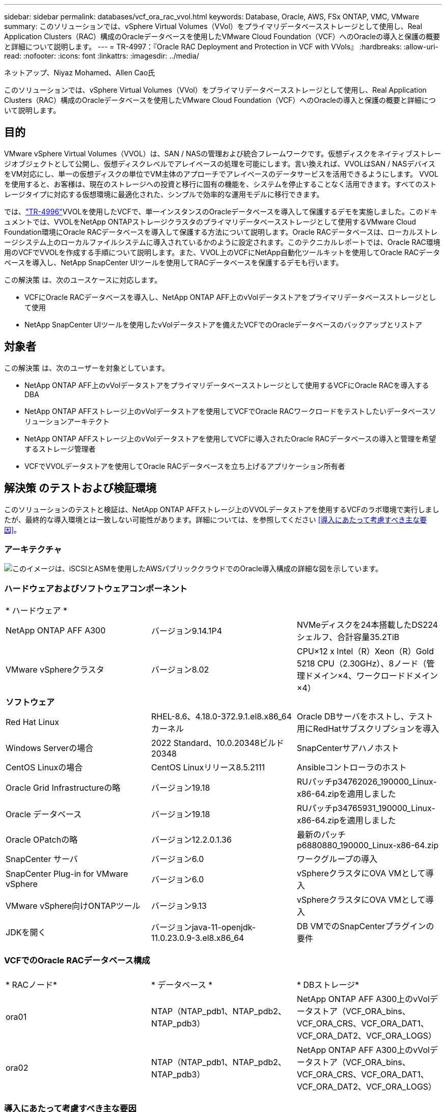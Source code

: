 ---
sidebar: sidebar 
permalink: databases/vcf_ora_rac_vvol.html 
keywords: Database, Oracle, AWS, FSx ONTAP, VMC, VMware 
summary: このソリューションでは、vSphere Virtual Volumes（VVol）をプライマリデータベースストレージとして使用し、Real Application Clusters（RAC）構成のOracleデータベースを使用したVMware Cloud Foundation（VCF）へのOracleの導入と保護の概要と詳細について説明します。 
---
= TR-4997：『Oracle RAC Deployment and Protection in VCF with VVols』
:hardbreaks:
:allow-uri-read: 
:nofooter: 
:icons: font
:linkattrs: 
:imagesdir: ../media/


ネットアップ、Niyaz Mohamed、Allen Cao氏

[role="lead"]
このソリューションでは、vSphere Virtual Volumes（VVol）をプライマリデータベースストレージとして使用し、Real Application Clusters（RAC）構成のOracleデータベースを使用したVMware Cloud Foundation（VCF）へのOracleの導入と保護の概要と詳細について説明します。



== 目的

VMware vSphere Virtual Volumes（VVOL）は、SAN / NASの管理および統合フレームワークです。仮想ディスクをネイティブストレージオブジェクトとして公開し、仮想ディスクレベルでアレイベースの処理を可能にします。言い換えれば、VVOLはSAN / NASデバイスをVM対応にし、単一の仮想ディスクの単位でVM主体のアプローチでアレイベースのデータサービスを活用できるようにします。 VVOLを使用すると、お客様は、現在のストレージへの投資と移行に固有の機能を、システムを停止することなく活用できます。すべてのストレージタイプに対応する仮想環境に最適化された、シンプルで効率的な運用モデルに移行できます。

では、link:https://docs.netapp.com/us-en/netapp-solutions/databases/vcf_ora_si_vvol.html["TR-4996"^]VVOLを使用したVCFで、単一インスタンスのOracleデータベースを導入して保護するデモを実施しました。このドキュメントでは、VVOLをNetApp ONTAPストレージクラスタのプライマリデータベースストレージとして使用するVMware Cloud Foundation環境にOracle RACデータベースを導入して保護する方法について説明します。Oracle RACデータベースは、ローカルストレージシステム上のローカルファイルシステムに導入されているかのように設定されます。このテクニカルレポートでは、Oracle RAC環境用のVCFでVVOLを作成する手順について説明します。また、VVOL上のVCFにNetApp自動化ツールキットを使用してOracle RACデータベースを導入し、NetApp SnapCenter UIツールを使用してRACデータベースを保護するデモも行います。

この解決策 は、次のユースケースに対応します。

* VCFにOracle RACデータベースを導入し、NetApp ONTAP AFF上のvVolデータストアをプライマリデータベースストレージとして使用
* NetApp SnapCenter UIツールを使用したvVolデータストアを備えたVCFでのOracleデータベースのバックアップとリストア




== 対象者

この解決策 は、次のユーザーを対象としています。

* NetApp ONTAP AFF上のvVolデータストアをプライマリデータベースストレージとして使用するVCFにOracle RACを導入するDBA
* NetApp ONTAP AFFストレージ上のvVolデータストアを使用してVCFでOracle RACワークロードをテストしたいデータベースソリューションアーキテクト
* NetApp ONTAP AFFストレージ上のvVolデータストアを使用してVCFに導入されたOracle RACデータベースの導入と管理を希望するストレージ管理者
* VCFでVVOLデータストアを使用してOracle RACデータベースを立ち上げるアプリケーション所有者




== 解決策 のテストおよび検証環境

このソリューションのテストと検証は、NetApp ONTAP AFFストレージ上のVVOLデータストアを使用するVCFのラボ環境で実行しましたが、最終的な導入環境とは一致しない可能性があります。詳細については、を参照してください <<導入にあたって考慮すべき主な要因>>。



=== アーキテクチャ

image:vcf_orarac_vvol_architecture.png["このイメージは、iSCSIとASMを使用したAWSパブリッククラウドでのOracle導入構成の詳細な図を示しています。"]



=== ハードウェアおよびソフトウェアコンポーネント

[cols="33%, 33%, 33%"]
|===


3+| * ハードウェア * 


| NetApp ONTAP AFF A300 | バージョン9.14.1P4 | NVMeディスクを24本搭載したDS224シェルフ、合計容量35.2TiB 


| VMware vSphereクラスタ | バージョン8.02 | CPU×12 x Intel（R）Xeon（R）Gold 5218 CPU（2.30GHz）、8ノード（管理ドメイン×4、ワークロードドメイン×4） 


3+| *ソフトウェア* 


| Red Hat Linux | RHEL-8.6、4.18.0-372.9.1.el8.x86_64カーネル | Oracle DBサーバをホストし、テスト用にRedHatサブスクリプションを導入 


| Windows Serverの場合 | 2022 Standard、10.0.20348ビルド20348 | SnapCenterサアハノホスト 


| CentOS Linuxの場合 | CentOS Linuxリリース8.5.2111 | Ansibleコントローラのホスト 


| Oracle Grid Infrastructureの略 | バージョン19.18 | RUパッチp34762026_190000_Linux-x86-64.zipを適用しました 


| Oracle データベース | バージョン19.18 | RUパッチp34765931_190000_Linux-x86-64.zipを適用しました 


| Oracle OPatchの略 | バージョン12.2.0.1.36 | 最新のパッチp6880880_190000_Linux-x86-64.zip 


| SnapCenter サーバ | バージョン6.0 | ワークグループの導入 


| SnapCenter Plug-in for VMware vSphere | バージョン6.0 | vSphereクラスタにOVA VMとして導入 


| VMware vSphere向けONTAPツール | バージョン9.13 | vSphereクラスタにOVA VMとして導入 


| JDKを開く | バージョンjava-11-openjdk-11.0.23.0.9-3.el8.x86_64 | DB VMでのSnapCenterプラグインの要件 
|===


=== VCFでのOracle RACデータベース構成

[cols="33%, 33%, 33%"]
|===


3+|  


| * RACノード* | * データベース * | * DBストレージ* 


| ora01 | NTAP（NTAP_pdb1、NTAP_pdb2、NTAP_pdb3） | NetApp ONTAP AFF A300上のvVolデータストア（VCF_ORA_bins、VCF_ORA_CRS、VCF_ORA_DAT1、VCF_ORA_DAT2、VCF_ORA_LOGS） 


| ora02 | NTAP（NTAP_pdb1、NTAP_pdb2、NTAP_pdb3） | NetApp ONTAP AFF A300上のvVolデータストア（VCF_ORA_bins、VCF_ORA_CRS、VCF_ORA_DAT1、VCF_ORA_DAT2、VCF_ORA_LOGS） 
|===


=== 導入にあたって考慮すべき主な要因

* * VVOLからONTAPクラスタへの接続に使用するプロトコル。*NFSまたはiSCSIを選択することをお勧めします。パフォーマンスレベルは同等です。このソリューションデモでは、VVOLから下線のONTAPストレージクラスタへの接続に使用するストレージプロトコルとしてiSCSIを使用しました。VCFインフラでがサポートされている場合は、NetApp ONTAP上のVVOLデータストアでFC / FCoE、NVMe/FCプロトコルもサポートされます。
* * VVOLデータストア上のOracleストレージレイアウト*テストと検証では、Oracleバイナリ、Oracleクラスタレジストリ/投票、Oracleデータ、Oracleログファイル用のvVolデータストアを5つ導入しました。データベースのバックアップ、リカバリ、クローニングを簡単に管理および実行できるように、さまざまなタイプのOracleファイルをそれぞれ専用のデータストアに分割することを推奨します。大規模データベース専用のvVolを作成し、QoSプロファイルが類似している小規模データベースやデータベースでvVolを共有します。 
* * Oracleストレージの冗長性* `Normal Redundancy`3つのASMディスク障害グループ上の3つの投票ファイルが最適なクラスタ保護を提供し、クラスタレジストリがASMディスク障害グループ間でミラーリングされるように、重要なOracle RACクラスタレジストリ/投票ファイルに使用します。 `External Redundancy`Oracleのバイナリ、データ、ログファイルに使用して、ストレージ利用率を最適化します。下線のONTAP RAID-DPは、 `External Redundancy`を使用している場合にデータ保護を提供します。
* * ONTAPストレージ認証用のクレデンシャル*ONTAPストレージクラスタへのSnapCenter接続やONTAPツールからONTAPストレージクラスタへの接続など、ONTAPストレージクラスタの認証にはONTAPクラスタレベルのクレデンシャルのみを使用してください。
* * vVolデータストアからデータベースVMにストレージをプロビジョニングします。*vVolデータストアからデータベースVMに一度に追加するディスクは1つだけです。現時点では、vVolデータストアから複数のディスクを同時に追加することはサポートされていません。  
* *データベース保護*NetAppには、データベースのバックアップとリストアを実行するためのSnapCenterソフトウェアスイートが用意されており、使いやすいUIインターフェイスが用意されています。NetAppでは、Snapshotの高速バックアップ、データベースの迅速なリストアとリカバリを実現するために、このような管理ツールを実装することを推奨しています。




== 解決策 の導入

以降のセクションでは、Oracle RAC構成のNetApp ONTAPストレージ上のvVolデータストアを使用するVCFにOracle 19Cデータベースを導入する手順を詳しく説明します。



=== 導入の前提条件

[%collapsible]
====
導入には、次の前提条件が必要です。

. VMware VCFがセットアップされました。VCFの作成方法については、VMwareのドキュメントを参照してください link:https://docs.vmware.com/en/VMware-Cloud-Foundation/index.html["VMware Cloud Foundationのドキュメント"^]。
. VCFワークロードドメイン内で、3台のLinux VM（Oracle RACデータベースクラスタ用に2台、Ansibleコントローラ用に1台）をプロビジョニングします。NetApp SnapCenterサーバを実行するためのWindowsサーバVMを1つプロビジョニングします。Oracleデータベースを自動導入するためのAnsibleコントローラのセットアップについては、次の資料を参照して link:https://docs.netapp.com/us-en/netapp-solutions/automation/getting-started.html["NetApp解決策 自動化の導入"^]ください。
. Oracle RACデータベースVMには、少なくとも2つのネットワークインターフェイスをプロビジョニングしておく必要があります。1つはOracle RACプライベートインターコネクト用、もう1つはアプリケーションまたはパブリックデータトラフィック用です。
. VCFには、SnapCenterプラグインバージョン6.0 for VMware vSphereが導入されています。プラグインの配置については、次のリソースを参照してください。 link:https://docs.netapp.com/us-en/sc-plugin-vmware-vsphere/["SnapCenter Plug-in for VMware vSphere のドキュメント"^]
. VMware vSphere向けのONTAPツールがVCFに導入されている。VMware vSphere導入のためのONTAPツールについては、次のリソースを参照してください。 link:https://docs.netapp.com/us-en/ontap-tools-vmware-vsphere/index.html["ONTAP Tools for VMware vSphereのドキュメント"^]



NOTE: Oracleインストールファイルをステージングするための十分なスペースを確保するために、Oracle VMのルートボリュームに少なくとも50Gが割り当てられていることを確認してください。

====


=== ストレージ機能プロファイルの作成

[%collapsible]
====
最初に、VVOLデータストアをホストする下線のONTAPストレージ用のカスタムストレージ機能プロファイルを作成します。

. vSphere Clientのショートカットから、NetApp ONTAPツールを開きます。ONTAPツールの導入時にONTAPストレージクラスタがに追加されていることを確認します `Storage Systems` 。
+
image:vcf_ora_vvol_scp_01.png["カスタムのストレージ機能プロファイル設定を示すスクリーンショット。"] image:vcf_ora_vvol_scp_00.png["カスタムのストレージ機能プロファイル設定を示すスクリーンショット。"]

. をクリックし `Storage capability profile` て、Oracleのカスタムプロファイルを追加します。プロファイルに名前を付け、簡単な説明を追加します。
+
image:vcf_ora_vvol_scp_02.png["カスタムのストレージ機能プロファイル設定を示すスクリーンショット。"]

. ストレージコントローラのカテゴリ（パフォーマンス、容量、ハイブリッド）を選択します。
+
image:vcf_ora_vvol_scp_03.png["カスタムのストレージ機能プロファイル設定を示すスクリーンショット。"]

. プロトコルを選択します。
+
image:vcf_ora_vvol_scp_04.png["カスタムのストレージ機能プロファイル設定を示すスクリーンショット。"]

. 必要に応じてQoSポリシーを定義
+
image:vcf_ora_vvol_scp_05.png["カスタムのストレージ機能プロファイル設定を示すスクリーンショット。"]

. プロファイルの追加のストレージ属性。暗号化機能を使用する場合は、NetAppコントローラで暗号化が有効になっていることを確認してください。有効になっていないと、プロファイルの適用時に問題が発生する可能性があります。
+
image:vcf_ora_vvol_scp_06.png["カスタムのストレージ機能プロファイル設定を示すスクリーンショット。"]

. 概要を確認し、ストレージ機能プロファイルの作成を完了します。
+
image:vcf_ora_vvol_scp_07.png["カスタムのストレージ機能プロファイル設定を示すスクリーンショット。"]



====


=== vVolデータストアの作成と設定

[%collapsible]
====
前提条件が完了したら、vSphere Clientから管理者ユーザとしてVCFにログインし、ワークロードドメインに移動します。VVOLの作成には、組み込みのVMwareストレージオプションを使用しないでください。代わりに、NetApp ONTAPツールを使用してVVOLを作成してください。次に、VVOLを作成および設定する手順を示します。

. vVolの作成ワークフローは、ONTAPツールインターフェイスまたはVCFワークロードのドメインクラスタからトリガーできます。
+
image:vcf_ora_vvol_datastore_01.png["vVolデータストアの設定を示すスクリーンショット。"]

+
image:vcf_ora_vvol_datastore_01_2.png["vVolデータストアの設定を示すスクリーンショット。"]

. プロビジョニングのデスティネーション、タイプ、名前、プロトコルなど、データストアの一般的な情報を入力します。
+
image:vcf_orarac_vvol_datastore_01.png["vVolデータストアの設定を示すスクリーンショット。"]

. 前の手順で作成したカスタムのストレージ機能プロファイル、および（vVolを作成する場所）を選択します `Storage system` `Storage VM`。
+
image:vcf_orarac_vvol_datastore_02.png["vVolデータストアの設定を示すスクリーンショット。"]

. を選択し `Create new volumes`、ボリュームの名前とサイズを入力し、をクリックして `ADD` `NEXT` 概要ページに移動します。
+
image:vcf_orarac_vvol_datastore_03.png["vVolデータストアの設定を示すスクリーンショット。"] image:vcf_orarac_vvol_datastore_04.png["vVolデータストアの設定を示すスクリーンショット。"]

. をクリックし `Finish` てOracleバイナリ用のVVOLデータストアを作成します。
+
image:vcf_orarac_vvol_datastore_05.png["vVolデータストアの設定を示すスクリーンショット。"]

. OracleクラスタレジストリまたはCRS用のデータストアを作成します。
+
image:vcf_orarac_vvol_datastore_06.png["vVolデータストアの設定を示すスクリーンショット。"]

+

NOTE: パフォーマンスや冗長性を確保するために、vVolデータストアに複数のボリュームを追加したり、vVolデータストアボリュームを複数のONTAPコントローラノードにまたがることができます。

. Oracleデータ用のデータストアを作成します。理想的には、ONTAPコントローラノードごとに別 々 のデータストアを作成し、Oracle ASMを使用してコントローラノード間でデータをストライピングし、ONTAPストレージクラスタ容量の利用率を最大限に高めることです。
+
image:vcf_orarac_vvol_datastore_06_1.png["vVolデータストアの設定を示すスクリーンショット。"] image:vcf_orarac_vvol_datastore_06_2.png["vVolデータストアの設定を示すスクリーンショット。"]

. Oracleログ用のデータストアを作成します。Oracleのログ書き込みはシーケンシャルであるため、単一のONTAPコントローラノードにのみ配置することを推奨します。
+
image:vcf_orarac_vvol_datastore_06_3.png["vVolデータストアの設定を示すスクリーンショット。"]

. 導入後にOracleデータストアを検証します。
+
image:vcf_orarac_vvol_datastore_07.png["vVolデータストアの設定を示すスクリーンショット。"]



====


=== ストレージ機能プロファイルに基づいてVMストレージポリシーを作成する

[%collapsible]
====
vVolデータストアからデータベースVMにストレージをプロビジョニングする前に、前の手順で作成したストレージ機能プロファイルに基づいてVMストレージポリシーを追加してください。手順は次のとおりです。

. vSphere Clientのメニューでを開き、を `Policies and Profiles` ハイライトします `VM Storage Policies`。クリックし `Create` てワークフローを開きます `VM Storage Policies` 。
+
image:vcf_ora_vvol_vm_policy_01.png["VMストレージポリシーの設定を示すスクリーンショット。"]

. VMストレージポリシーに名前を付けます。
+
image:vcf_ora_vvol_vm_policy_02.png["VMストレージポリシーの設定を示すスクリーンショット。"]

. で `Datastore specific rules`、 `Enable rules for "NetAPP.clustered.Data.ONTAP.VP.vvol" storage`
+
image:vcf_ora_vvol_vm_policy_03.png["VMストレージポリシーの設定を示すスクリーンショット。"]

. NetApp.clustered.Data.ONTAP.VP.vVolルールの場合は `Placement`、前の手順で作成したカスタムのストレージ容量プロファイルを選択します。
+
image:vcf_ora_vvol_vm_policy_04.png["VMストレージポリシーの設定を示すスクリーンショット。"]

. NetApp.clustered.Data.ONTAP.VP.vVolルールの場合は `Replication`、vVolがレプリケートされないかどうかを選択します `Disabled` 。
+
image:vcf_ora_vvol_vm_policy_04_1.png["VMストレージポリシーの設定を示すスクリーンショット。"]

. [ストレージ互換性]ページには、VCF環境内の互換性があるVVOLデータストアが表示されます。
+
image:vcf_orarac_vvol_datastore_08.png["VMストレージポリシーの設定を示すスクリーンショット。"]

. 確認して完了し、VMストレージポリシーを作成します。
+
image:vcf_ora_vvol_vm_policy_06.png["VMストレージポリシーの設定を示すスクリーンショット。"]

. 作成したVMストレージポリシーを検証します。
+
image:vcf_ora_vvol_vm_policy_07.png["VMストレージポリシーの設定を示すスクリーンショット。"]



====


=== vVolデータストアからRAC VMへのディスクの割り当てとDBストレージの設定

[%collapsible]
====
vSphere Clientで、VMの設定を編集して、vVolデータストアの必要なディスクをデータベースVMに追加します。次に、VMにログインしてフォーマットし、バイナリディスクをマウントポイント/u01にマウントします。具体的な手順とタスクを以下に示します。

. データストアからデータベースVMにディスクを割り当てる前に、VMware ESXiホストにログインして、ESXiレベルでマルチライターが有効になっていること（GBLallowMWの値が1に設定されていること）を確認します。
+
....
[root@vcf-wkld-esx01:~] which esxcli
/bin/esxcli
[root@vcf-wkld-esx01:~] esxcli system settings advanced list -o /VMFS3/GBLAllowMW
   Path: /VMFS3/GBLAllowMW
   Type: integer
   Int Value: 1
   Default Int Value: 1
   Min Value: 0
   Max Value: 1
   String Value:
   Default String Value:
   Valid Characters:
   Description: Allow multi-writer GBLs.
   Host Specific: false
   Impact: none
[root@vcf-wkld-esx01:~]

....
. Oracle RACディスク専用の新しいSCSIコントローラを追加します。SCSIバス共有を無効にします。
+
image:vcf_orarac_vvol_vm_01.png["VMストレージ構成を示すスクリーンショット。"]

. RACノード1-ora01から、共有せずにOracleバイナリストレージ用のディスクをVMに追加します。
+
image:vcf_orarac_vvol_vm_02.png["VMストレージ構成を示すスクリーンショット。"]

. RACノード1から、Oracle RAC CRSストレージ用に3本のディスクをVMに追加し、マルチライター共有を有効にします。
+
image:vcf_orarac_vvol_vm_03.png["VMストレージ構成を示すスクリーンショット。"] image:vcf_orarac_vvol_vm_04.png["VMストレージ構成を示すスクリーンショット。"] image:vcf_orarac_vvol_vm_05.png["VMストレージ構成を示すスクリーンショット。"]

. RACノード1から、データ用の各データストアから共有Oracleデータストレージ用のVMにディスクを2本ずつ追加します。
+
image:vcf_orarac_vvol_vm_06.png["VMストレージ構成を示すスクリーンショット。"] image:vcf_orarac_vvol_vm_08.png["VMストレージ構成を示すスクリーンショット。"] image:vcf_orarac_vvol_vm_09.png["VMストレージ構成を示すスクリーンショット。"] image:vcf_orarac_vvol_vm_10.png["VMストレージ構成を示すスクリーンショット。"]

. RACノード1から、共有Oracleログファイルストレージ用のVM from logsデータストアに2本のディスクを追加します。
+
image:vcf_orarac_vvol_vm_11.png["VMストレージ構成を示すスクリーンショット。"] image:vcf_orarac_vvol_vm_12.png["VMストレージ構成を示すスクリーンショット。"]

. RACノード2から、共有せずにOracleバイナリストレージ用のディスクをVMに追加します。
+
image:vcf_orarac_vvol_vm_13.png["VMストレージ構成を示すスクリーンショット。"]

. RACノード2から、 `Existing Hard Disks`オプションを選択して他の共有ディスクを追加し、各共有ディスクに対してマルチライター共有を有効にします。
+
image:vcf_orarac_vvol_vm_14.png["VMストレージ構成を示すスクリーンショット。"] image:vcf_orarac_vvol_vm_15.png["VMストレージ構成を示すスクリーンショット。"]

. VMから `Edit Settings`、 `Advanced Parameters`[Attribute with value]を追加します `disk.enableuuid` `TRUE`。詳細パラメータを追加するには、VMを停止する必要があります。このオプションを設定すると、環境内のVVOLをSnapCenterで正確に識別できるようになります。この手順はすべてのRACノードで実行する必要があります。
+
image:vcf_ora_vvol_vm_uuid.png["VMストレージ構成を示すスクリーンショット。"]

. 次に、VMを再起動します。sshを使用して管理者ユーザとしてVMにログインし、新しく追加したディスクドライブを確認します。
+
....
[admin@ora01 ~]$ sudo lsblk
NAME          MAJ:MIN RM  SIZE RO TYPE MOUNTPOINT
sda             8:0    0   50G  0 disk
├─sda1          8:1    0  600M  0 part /boot/efi
├─sda2          8:2    0    1G  0 part /boot
└─sda3          8:3    0 48.4G  0 part
  ├─rhel-root 253:0    0 43.4G  0 lvm  /
  └─rhel-swap 253:1    0    5G  0 lvm  [SWAP]
sdb             8:16   0   50G  0 disk
sdc             8:32   0   10G  0 disk
sdd             8:48   0   10G  0 disk
sde             8:64   0   10G  0 disk
sdf             8:80   0   40G  0 disk
sdg             8:96   0   40G  0 disk
sdh             8:112  0   40G  0 disk
sdi             8:128  0   40G  0 disk
sdj             8:144  0   80G  0 disk
sdk             8:160  0   80G  0 disk
sr0            11:0    1 1024M  0 rom
[admin@ora01 ~]$

[admin@ora02 ~]$ sudo lsblk
NAME          MAJ:MIN RM  SIZE RO TYPE MOUNTPOINT
sda             8:0    0   50G  0 disk
├─sda1          8:1    0  600M  0 part /boot/efi
├─sda2          8:2    0    1G  0 part /boot
└─sda3          8:3    0 48.4G  0 part
  ├─rhel-root 253:0    0 43.4G  0 lvm  /
  └─rhel-swap 253:1    0    5G  0 lvm  [SWAP]
sdb             8:16   0   50G  0 disk
sdc             8:32   0   10G  0 disk
sdd             8:48   0   10G  0 disk
sde             8:64   0   10G  0 disk
sdf             8:80   0   40G  0 disk
sdg             8:96   0   40G  0 disk
sdh             8:112  0   40G  0 disk
sdi             8:128  0   40G  0 disk
sdj             8:144  0   80G  0 disk
sdk             8:160  0   80G  0 disk
sr0            11:0    1 1024M  0 rom
[admin@ora02 ~]$


....
. 各RACノードから、デフォルトの選択肢を受け入れるだけで、Oracleバイナリディスク（/dev/sdb）をプライマリパーティションおよび単一パーティションとしてパーティショニングします。
+
[source, cli]
----
sudo fdisk /dev/sdb
----
. パーティショニングされたディスクをxfsファイルシステムとしてフォーマットします。
+
[source, cli]
----
sudo mkfs.xfs /dev/sdb1
----
. ディスクをマウントポイント/u01にマウントします。
+
....
[admin@ora01 ~]$ df -h
Filesystem             Size  Used Avail Use% Mounted on
devtmpfs               7.7G   36K  7.7G   1% /dev
tmpfs                  7.8G  1.4G  6.4G  18% /dev/shm
tmpfs                  7.8G   34M  7.7G   1% /run
tmpfs                  7.8G     0  7.8G   0% /sys/fs/cgroup
/dev/mapper/rhel-root   44G   29G   16G  66% /
/dev/sda2             1014M  249M  766M  25% /boot
/dev/sda1              599M  5.9M  593M   1% /boot/efi
/dev/sdb1               50G   24G   27G  47% /u01
tmpfs                  1.6G   12K  1.6G   1% /run/user/42
tmpfs                  1.6G     0  1.6G   0% /run/user/54331
tmpfs                  1.6G  4.0K  1.6G   1% /run/user/1000


....
. 仮想マシンのリブート時にディスクドライブがマウントされるように、/etc/fstabにマウントポイントを追加します。
+
[source, cli]
----
sudo vi /etc/fstab
----
+
....
[oracle@ora_01 ~]$ cat /etc/fstab

#
# /etc/fstab
# Created by anaconda on Wed Oct 18 19:43:31 2023
#
# Accessible filesystems, by reference, are maintained under '/dev/disk/'.
# See man pages fstab(5), findfs(8), mount(8) and/or blkid(8) for more info.
#
# After editing this file, run 'systemctl daemon-reload' to update systemd
# units generated from this file.
#
/dev/mapper/rhel-root   /                       xfs     defaults        0 0
UUID=aff942c4-b224-4b62-807d-6a5c22f7b623 /boot                   xfs     defaults        0 0
/dev/mapper/rhel-swap   none                    swap    defaults        0 0
/root/swapfile swap swap defaults 0 0
/dev/sdb1               /u01                    xfs     defaults        0 0
....


====


=== VCFでのOracle RACの導入

[%collapsible]
====
VVOLを使用するVCFにOracle RACを導入するには、NetApp自動化ツールキットを活用することを推奨します。付属の指示（readme）をよく読み、ツールキットの指示に従って、展開ターゲットファイルホスト、グローバル変数ファイル-vars/vars.yml、ローカルDB VM変数ファイル-host_vars/host_name .ymlなどの展開パラメータファイルを構成します。次に、ステップバイステップの手順を示します。

. sshを使用してAnsibleコントローラVMに管理者ユーザとしてログインし、VVOLを使用するVCFへのOracle RAC導入向け自動化ツールキットのコピーをクローニングします。
+
[source, cli]
----
git clone https://bitbucket.ngage.netapp.com/scm/ns-bb/na_oracle_deploy_rac.git
----
. RACノード1データベースVMの/tmp/archiveフォルダに次のOracleインストールファイルをステージングします。フォルダには、777の権限を持つすべてのユーザアクセスが許可されている必要があります。
+
....
LINUX.X64_193000_grid_home.zip
p34762026_190000_Linux-x86-64.zip
LINUX.X64_193000_db_home.zip
p34765931_190000_Linux-x86-64.zip
p6880880_190000_Linux-x86-64.zip
....
. AnsibleコントローラとデータベースVMの間にSSHキーレス認証をセットアップします。SSHキーペアを生成し、公開鍵をデータベースVMのadminユーザrootディレクトリ.sshフォルダauthorized_keysファイルにコピーする必要があります。
+
[source, cli]
----
ssh-keygen
----
. ユーザー定義のターゲットホストパラメータファイルを構成します。次に、ターゲットホストのファイルホストの一般的な設定例を示します。
+
....
#Oracle hosts
[oracle]
ora01 ansible_host=10.61.180.21 ansible_ssh_private_key_file=ora01.pem
ora02 ansible_host=10.61.180.22 ansible_ssh_private_key_file=ora02.pem

....
. ユーザ定義のローカルホスト固有のパラメータファイルを設定します。次に、ローカルhost_name .ymlファイル-ora01.ymlの一般的な設定例を示します。
+
....

# Binary lun
ora_bin: /dev/sdb

# Host DB configuration
ins_sid: "{{ oracle_sid }}1"
asm_sid: +ASM1

....
. ユーザ定義のグローバルパラメータファイルを設定します。グローバルパラメータfile-vars.ymlの一般的な設定例を次に示します。
+
....

#######################################################################
### ONTAP env specific config variables                             ###
#######################################################################

# ONTAP storage platform: on-prem, vmware-vvols
ontap_platform: vmware-vvols

# Prerequisite to create five vVolss in VMware vCenter
# VCF_ORA_BINS - Oracle binary
# VCF_ORA_CRS  - Oracle cluster registry and vote
# VCF_ORA_DAT1 - Oracle data on node1
# VCF_ORA_DAT2 - Oracle data on node2
# VCF_ORA_LOGS - Oracle logs on node1 or node2

# Oracle disks are added to VM from vVols: 1 binary disk, 3 CRS disks, 4 data disks, and 2 log disks.


######################################################################
### Linux env specific config variables                            ###
######################################################################

redhat_sub_username: XXXXXXXX
redhat_sub_password: "XXXXXXXX"

# Networking configuration
cluster_pub_ip:
  - {ip: 10.61.180.21, hostname: ora01}
  - {ip: 10.61.180.22, hostname: ora02}

cluster_pri_ip:
  - {ip: 172.21.166.22, hostname: ora01-pri}
  - {ip: 172.21.166.24, hostname: ora02-pri}

cluster_vip_ip:
  - {ip: 10.61.180.93, hostname: ora01-vip}
  - {ip: 10.61.180.94, hostname: ora02-vip}

cluster_scan_name: ntap-scan
cluster_scan_ip:
  - {ip: 10.61.180.90, hostname: ntap-scan}
  - {ip: 10.61.180.91, hostname: ntap-scan}
  - {ip: 10.61.180.92, hostname: ntap-scan}


#####################################################################
### DB env specific install and config variables                  ###
#####################################################################

# Shared Oracle RAC storage
ora_crs:
  - { device: /dev/sdc, name: ora_crs_01 }
  - { device: /dev/sdd, name: ora_crs_02 }
  - { device: /dev/sde, name: ora_crs_03 }

ora_data:
  - { device: /dev/sdf, name: ora_data_01 }
  - { device: /dev/sdg, name: ora_data_02 }
  - { device: /dev/sdh, name: ora_data_03 }
  - { device: /dev/sdi, name: ora_data_04 }

ora_logs:
  - { device: /dev/sdj, name: ora_logs_01 }
  - { device: /dev/sdk, name: ora_logs_02 }

# Oracle RAC configuration

oracle_sid: NTAP
cluster_name: ntap-rac
cluster_nodes: ora01,ora02
cluster_domain: solutions.netapp.com
grid_cluster_nodes: ora01:ora01-vip:HUB,ora02:ora02-vip:HUB
network_interface_list: ens33:10.61.180.0:1,ens34:172.21.166.0:5
memory_limit: 10240

# Set initial password for all required Oracle passwords. Change them after installation.
initial_pwd_all: "XXXXXXXX"

....
. Ansibleコントローラまたはクローニングされた自動化ツールキットのホームディレクトリ/home/admin/na_oracle_deploy_racから、前提条件のPlaybookを実行してAnsibleの前提条件を設定します。
+
[source, cli]
----
ansible-playbook -i hosts 1-ansible_requirements.yml
----
. Linux構成プレイブックの実行
+
[source, cli]
----
ansible-playbook -i hosts 2-linux_config.yml -u admin -e @vars/vars.yml
----
. Oracleの導入プレイブックを実行します。
+
[source, cli]
----
ansible-playbook -i hosts 4-oracle_config.yml -u admin -e @vars/vars.yml
----
. 必要に応じて、上記のすべてのプレイブックを1回のプレイブック実行から実行することもできます。
+
[source, cli]
----
ansible-playbook -i hosts 0-all_playbook.yml -u admin -e @vars/vars.yml
----


====


=== VCFでのOracle RAC導入の検証

[%collapsible]
====
このセクションでは、すべてのOracle RACリソースが完全に導入され、設定され、期待どおりに機能していることを確認するための、VCFでのOracle RAC導入の検証について詳しく説明します。

. RAC VMにadminユーザとしてログインし、Oracleグリッドインフラを検証します。
+
....
[admin@ora01 ~]$ sudo su
[root@ora01 admin]# su - grid
[grid@ora01 ~]$ crsctl stat res -t
--------------------------------------------------------------------------------
Name           Target  State        Server                   State details
--------------------------------------------------------------------------------
Local Resources
--------------------------------------------------------------------------------
ora.LISTENER.lsnr
               ONLINE  ONLINE       ora01                    STABLE
               ONLINE  ONLINE       ora02                    STABLE
ora.chad
               ONLINE  ONLINE       ora01                    STABLE
               ONLINE  ONLINE       ora02                    STABLE
ora.net1.network
               ONLINE  ONLINE       ora01                    STABLE
               ONLINE  ONLINE       ora02                    STABLE
ora.ons
               ONLINE  ONLINE       ora01                    STABLE
               ONLINE  ONLINE       ora02                    STABLE
ora.proxy_advm
               OFFLINE OFFLINE      ora01                    STABLE
               OFFLINE OFFLINE      ora02                    STABLE
--------------------------------------------------------------------------------
Cluster Resources
--------------------------------------------------------------------------------
ora.ASMNET1LSNR_ASM.lsnr(ora.asmgroup)
      1        ONLINE  ONLINE       ora01                    STABLE
      2        ONLINE  ONLINE       ora02                    STABLE
ora.DATA.dg(ora.asmgroup)
      1        ONLINE  ONLINE       ora01                    STABLE
      2        ONLINE  ONLINE       ora02                    STABLE
ora.LISTENER_SCAN1.lsnr
      1        ONLINE  ONLINE       ora01                    STABLE
ora.LISTENER_SCAN2.lsnr
      1        ONLINE  ONLINE       ora02                    STABLE
ora.LISTENER_SCAN3.lsnr
      1        ONLINE  ONLINE       ora02                    STABLE
ora.RECO.dg(ora.asmgroup)
      1        ONLINE  ONLINE       ora01                    STABLE
      2        ONLINE  ONLINE       ora02                    STABLE
ora.VOTE.dg(ora.asmgroup)
      1        ONLINE  ONLINE       ora01                    STABLE
      2        ONLINE  ONLINE       ora02                    STABLE
ora.asm(ora.asmgroup)
      1        ONLINE  ONLINE       ora01                    Started,STABLE
      2        ONLINE  ONLINE       ora02                    Started,STABLE
ora.asmnet1.asmnetwork(ora.asmgroup)
      1        ONLINE  ONLINE       ora01                    STABLE
      2        ONLINE  ONLINE       ora02                    STABLE
ora.cvu
      1        ONLINE  ONLINE       ora02                    STABLE
ora.ntap.db
      1        ONLINE  ONLINE       ora01                    Open,HOME=/u01/app/o
                                                             racle2/product/19.0.
                                                             0/NTAP,STABLE
      2        ONLINE  ONLINE       ora02                    Open,HOME=/u01/app/o
                                                             racle2/product/19.0.
                                                             0/NTAP,STABLE
ora.ora01.vip
      1        ONLINE  ONLINE       ora01                    STABLE
ora.ora02.vip
      1        ONLINE  ONLINE       ora02                    STABLE
ora.qosmserver
      1        ONLINE  ONLINE       ora02                    STABLE
ora.scan1.vip
      1        ONLINE  ONLINE       ora01                    STABLE
ora.scan2.vip
      1        ONLINE  ONLINE       ora02                    STABLE
ora.scan3.vip
      1        ONLINE  ONLINE       ora02                    STABLE
--------------------------------------------------------------------------------
[grid@ora01 ~]$

....
. Oracle ASMを検証
+
....
[grid@ora01 ~]$ asmcmd
ASMCMD> lsdg
State    Type    Rebal  Sector  Logical_Sector  Block       AU  Total_MB  Free_MB  Req_mir_free_MB  Usable_file_MB  Offline_disks  Voting_files  Name
MOUNTED  EXTERN  N         512             512   4096  1048576    163840   163723                0          163723              0             N  DATA/
MOUNTED  EXTERN  N         512             512   4096  1048576    163840   163729                0          163729              0             N  RECO/
MOUNTED  NORMAL  N         512             512   4096  4194304     30720    29732            10240            9746              0             Y  VOTE/
ASMCMD> lsdsk
Path
AFD:ORA_CRS_01
AFD:ORA_CRS_02
AFD:ORA_CRS_03
AFD:ORA_DATA_01
AFD:ORA_DATA_02
AFD:ORA_DATA_03
AFD:ORA_DATA_04
AFD:ORA_LOGS_01
AFD:ORA_LOGS_02
ASMCMD> afd_state
ASMCMD-9526: The AFD state is 'LOADED' and filtering is 'ENABLED' on host 'ora01'
ASMCMD>

....
. クラスタノードをリストします。
+
....

[grid@ora01 ~]$ olsnodes
ora01
ora02

....
. OCR /投票を検証します。
+
....
[grid@ora01 ~]$ ocrcheck
Status of Oracle Cluster Registry is as follows :
         Version                  :          4
         Total space (kbytes)     :     901284
         Used space (kbytes)      :      84536
         Available space (kbytes) :     816748
         ID                       :  118267044
         Device/File Name         :      +VOTE
                                    Device/File integrity check succeeded

                                    Device/File not configured

                                    Device/File not configured

                                    Device/File not configured

                                    Device/File not configured

         Cluster registry integrity check succeeded

         Logical corruption check bypassed due to non-privileged user

[grid@ora01 ~]$ crsctl query css votedisk
##  STATE    File Universal Id                File Name Disk group
--  -----    -----------------                --------- ---------
 1. ONLINE   1ca3fcb0bd354f8ebf00ac97d70e0824 (AFD:ORA_CRS_01) [VOTE]
 2. ONLINE   708f84d505a54f58bf41124e09a5115a (AFD:ORA_CRS_02) [VOTE]
 3. ONLINE   133ecfcedb684fe6bfdc1899b90f91c7 (AFD:ORA_CRS_03) [VOTE]
Located 3 voting disk(s).
[grid@ora01 ~]$


....
. Oracleリスナーを検証します。
+
....
[grid@ora01 ~]$ lsnrctl status listener

LSNRCTL for Linux: Version 19.0.0.0.0 - Production on 16-AUG-2024 10:21:38

Copyright (c) 1991, 2022, Oracle.  All rights reserved.

Connecting to (DESCRIPTION=(ADDRESS=(PROTOCOL=IPC)(KEY=LISTENER)))
STATUS of the LISTENER
------------------------
Alias                     LISTENER
Version                   TNSLSNR for Linux: Version 19.0.0.0.0 - Production
Start Date                14-AUG-2024 16:24:48
Uptime                    1 days 17 hr. 56 min. 49 sec
Trace Level               off
Security                  ON: Local OS Authentication
SNMP                      OFF
Listener Parameter File   /u01/app/grid/19.0.0/network/admin/listener.ora
Listener Log File         /u01/app/oracle/diag/tnslsnr/ora01/listener/alert/log.xml
Listening Endpoints Summary...
  (DESCRIPTION=(ADDRESS=(PROTOCOL=ipc)(KEY=LISTENER)))
  (DESCRIPTION=(ADDRESS=(PROTOCOL=tcp)(HOST=10.61.180.21)(PORT=1521)))
  (DESCRIPTION=(ADDRESS=(PROTOCOL=tcp)(HOST=10.61.180.93)(PORT=1521)))
  (DESCRIPTION=(ADDRESS=(PROTOCOL=tcps)(HOST=ora01.solutions.netapp.com)(PORT=5500))(Security=(my_wallet_directory=/u01/app/oracle2/product/19.0.0/NTAP/admin/NTAP/xdb_wallet))(Presentation=HTTP)(Session=RAW))
Services Summary...
Service "+ASM" has 1 instance(s).
  Instance "+ASM1", status READY, has 1 handler(s) for this service...
Service "+ASM_DATA" has 1 instance(s).
  Instance "+ASM1", status READY, has 1 handler(s) for this service...
Service "+ASM_RECO" has 1 instance(s).
  Instance "+ASM1", status READY, has 1 handler(s) for this service...
Service "+ASM_VOTE" has 1 instance(s).
  Instance "+ASM1", status READY, has 1 handler(s) for this service...
Service "1fbf0aaa1d13cb5ae06315b43d0ab734.solutions.netapp.com" has 1 instance(s).
  Instance "NTAP1", status READY, has 1 handler(s) for this service...
Service "1fbf142e7db2d090e06315b43d0a6894.solutions.netapp.com" has 1 instance(s).
  Instance "NTAP1", status READY, has 1 handler(s) for this service...
Service "1fbf203c3a46d7bae06315b43d0ae055.solutions.netapp.com" has 1 instance(s).
  Instance "NTAP1", status READY, has 1 handler(s) for this service...
Service "NTAP.solutions.netapp.com" has 1 instance(s).
  Instance "NTAP1", status READY, has 1 handler(s) for this service...
Service "NTAPXDB.solutions.netapp.com" has 1 instance(s).
  Instance "NTAP1", status READY, has 1 handler(s) for this service...
Service "ntap_pdb1.solutions.netapp.com" has 1 instance(s).
  Instance "NTAP1", status READY, has 1 handler(s) for this service...
Service "ntap_pdb2.solutions.netapp.com" has 1 instance(s).
  Instance "NTAP1", status READY, has 1 handler(s) for this service...
Service "ntap_pdb3.solutions.netapp.com" has 1 instance(s).
  Instance "NTAP1", status READY, has 1 handler(s) for this service...
The command completed successfully
[grid@ora01 ~]$

[grid@ora01 ~]$ tnsping ntap-scan

TNS Ping Utility for Linux: Version 19.0.0.0.0 - Production on 16-AUG-2024 12:07:58

Copyright (c) 1997, 2022, Oracle.  All rights reserved.

Used parameter files:
/u01/app/grid/19.0.0/network/admin/sqlnet.ora

Used EZCONNECT adapter to resolve the alias
Attempting to contact (DESCRIPTION=(CONNECT_DATA=(SERVICE_NAME=))(ADDRESS=(PROTOCOL=tcp)(HOST=10.61.180.90)(PORT=1521))(ADDRESS=(PROTOCOL=tcp)(HOST=10.61.180.91)(PORT=1521))(ADDRESS=(PROTOCOL=tcp)(HOST=10.61.180.92)(PORT=1521)))
OK (10 msec)


....
. クラスタ化されたデータベースを検証するには、Oracleユーザに変更してください。
+
....
[oracle@ora02 ~]$ sqlplus / as sysdba

SQL*Plus: Release 19.0.0.0.0 - Production on Fri Aug 16 11:32:23 2024
Version 19.18.0.0.0

Copyright (c) 1982, 2022, Oracle.  All rights reserved.


Connected to:
Oracle Database 19c Enterprise Edition Release 19.0.0.0.0 - Production
Version 19.18.0.0.0

SQL> select name, open_mode, log_mode from v$database;

NAME      OPEN_MODE            LOG_MODE
--------- -------------------- ------------
NTAP      READ WRITE           ARCHIVELOG

SQL> show pdbs

    CON_ID CON_NAME                       OPEN MODE  RESTRICTED
---------- ------------------------------ ---------- ----------
         2 PDB$SEED                       READ ONLY  NO
         3 NTAP_PDB1                      READ WRITE NO
         4 NTAP_PDB2                      READ WRITE NO
         5 NTAP_PDB3                      READ WRITE NO
SQL> select name from v$datafile
  2  union
  3  select name from v$controlfile
  4  union
  5  select member from v$logfile;

NAME
--------------------------------------------------------------------------------
+DATA/NTAP/1FBF0AAA1D13CB5AE06315B43D0AB734/DATAFILE/sysaux.275.1177083797
+DATA/NTAP/1FBF0AAA1D13CB5AE06315B43D0AB734/DATAFILE/system.274.1177083797
+DATA/NTAP/1FBF0AAA1D13CB5AE06315B43D0AB734/DATAFILE/undo_2.277.1177083853
+DATA/NTAP/1FBF0AAA1D13CB5AE06315B43D0AB734/DATAFILE/undotbs1.273.1177083797
+DATA/NTAP/1FBF0AAA1D13CB5AE06315B43D0AB734/DATAFILE/users.278.1177083901
+DATA/NTAP/1FBF142E7DB2D090E06315B43D0A6894/DATAFILE/sysaux.281.1177083903
+DATA/NTAP/1FBF142E7DB2D090E06315B43D0A6894/DATAFILE/system.280.1177083903
+DATA/NTAP/1FBF142E7DB2D090E06315B43D0A6894/DATAFILE/undo_2.283.1177084061
+DATA/NTAP/1FBF142E7DB2D090E06315B43D0A6894/DATAFILE/undotbs1.279.1177083903
+DATA/NTAP/1FBF142E7DB2D090E06315B43D0A6894/DATAFILE/users.284.1177084103
+DATA/NTAP/1FBF203C3A46D7BAE06315B43D0AE055/DATAFILE/sysaux.287.1177084105

NAME
--------------------------------------------------------------------------------
+DATA/NTAP/1FBF203C3A46D7BAE06315B43D0AE055/DATAFILE/system.286.1177084105
+DATA/NTAP/1FBF203C3A46D7BAE06315B43D0AE055/DATAFILE/undo_2.289.1177084123
+DATA/NTAP/1FBF203C3A46D7BAE06315B43D0AE055/DATAFILE/undotbs1.285.1177084105
+DATA/NTAP/1FBF203C3A46D7BAE06315B43D0AE055/DATAFILE/users.290.1177084125
+DATA/NTAP/86B637B62FE07A65E053F706E80A27CA/DATAFILE/sysaux.266.1177081837
+DATA/NTAP/86B637B62FE07A65E053F706E80A27CA/DATAFILE/system.265.1177081837
+DATA/NTAP/86B637B62FE07A65E053F706E80A27CA/DATAFILE/undotbs1.267.1177081837
+DATA/NTAP/CONTROLFILE/current.261.1177080403
+DATA/NTAP/DATAFILE/sysaux.258.1177080245
+DATA/NTAP/DATAFILE/system.257.1177080129
+DATA/NTAP/DATAFILE/undotbs1.259.1177080311

NAME
--------------------------------------------------------------------------------
+DATA/NTAP/DATAFILE/undotbs2.269.1177082203
+DATA/NTAP/DATAFILE/users.260.1177080311
+DATA/NTAP/ONLINELOG/group_1.262.1177080427
+DATA/NTAP/ONLINELOG/group_2.263.1177080427
+DATA/NTAP/ONLINELOG/group_3.270.1177083297
+DATA/NTAP/ONLINELOG/group_4.271.1177083313
+RECO/NTAP/CONTROLFILE/current.256.1177080403
+RECO/NTAP/ONLINELOG/group_1.257.1177080427
+RECO/NTAP/ONLINELOG/group_2.258.1177080427
+RECO/NTAP/ONLINELOG/group_3.259.1177083313
+RECO/NTAP/ONLINELOG/group_4.260.1177083315

33 rows selected.


....
. または、プレイブックの実行後にEM ExpressにログインしてRACデータベースを検証することもできます。
+
image:vcf_orarac_vvol_em_01.png["Oracle EM Expressの構成を示すスクリーンショット。"] image:vcf_orarac_vvol_em_02.png["Oracle EM Expressの構成を示すスクリーンショット。"]



====


=== SnapCenterを使用したVCFでのOracle RACデータベースのバックアップとリカバリ



==== SnapCenterセットアップ

[%collapsible]
====
SnapCenterバージョン6では、VMware vVolデータストアのサポートなど、バージョン5よりも多くの機能拡張が行われています。SnapCenterは、データベースVM上のホスト側プラグインを使用して、アプリケーション対応のデータ保護管理アクティビティを実行します。Oracle向けNetApp SnapCenterプラグインの詳細については、このドキュメントを参照して link:https://docs.netapp.com/us-en/snapcenter/protect-sco/concept_what_you_can_do_with_the_snapcenter_plug_in_for_oracle_database.html["Plug-in for Oracle Database の機能"^]ください。次に、VCFでOracle RACデータベースのバックアップとリカバリ用にSnapCenterバージョン6をセットアップする手順の概要を示します。

. NetAppサポートサイトからSnapCenterソフトウェアのバージョン6をダウンロードします link:https://mysupport.netapp.com/site/downloads["ネットアップサポートのダウンロードページ"^]。
. Windows VMをホストしているSnapCenterに管理者としてログインします。SnapCenter 6.0のインストールの前提条件
+
image:vcf_ora_vvol_snapctr_prerequisites.png["SnapCenter 6.0の前提条件を示すスクリーンショット。"]

. 管理者として、から最新のJava JDKをインストールします link:https://www.java.com/en/["デスクトップアプリケーション用Javaの取得"^]。
+

NOTE: Windowsサーバがドメイン環境に導入されている場合は、ドメインユーザをSnapCenterサーバのローカル管理者グループに追加し、ドメインユーザを指定してSnapCenterのインストールを実行します。

. インストールユーザとしてHTTPSポート8846を使用してSnapCenter UIにログインし、SnapCenter for Oracleを設定します。
+
image:vcf_ora_vvol_snapctr_deploy_01.png["SnapCenterの設定を示すスクリーンショット。"]

. 新規ユーザーの場合は、レビュー `Get Started` メニューを使用してSnapCenterの情報を取得します。
+
image:vcf_ora_vvol_snapctr_deploy_02.png["SnapCenterの設定を示すスクリーンショット。"]

. 更新 `Hypervisor Settings` をクリックします。
+
image:aws_ora_fsx_vmc_snapctr_01.png["SnapCenterの設定を示すスクリーンショット。"]

. クラスタ管理IPを使用してONTAPストレージクラスタをに追加し `Storage Systems` 、クラスタ管理者ユーザIDで認証します。
+
image:vcf_ora_vvol_snapctr_deploy_06.png["SnapCenterの設定を示すスクリーンショット。"] image:vcf_ora_vvol_snapctr_deploy_07.png["SnapCenterの設定を示すスクリーンショット。"]

. Oracle RACデータベースVMとvSphere `Credential`プラグインVMを追加して、SnapCenterからDB VMおよびvSphereプラグインVMにアクセスします。このクレデンシャルにはLinux VMに対するsudo権限が必要です。VMの管理ユーザIDごとに異なるクレデンシャルを作成できます。vShpereプラグインVM管理ユーザIDは、プラグインVMがvCenterに導入されるときに定義されます。
+
image:aws_ora_fsx_vmc_snapctr_03.png["SnapCenterの設定を示すスクリーンショット。"]

. VCF内のOracle RACデータベースVMを、 `Hosts`前の手順で作成したDB VMクレデンシャルを使用してに追加します。
+
image:vcf_orarac_vvol_snapctr_setup_01.png["SnapCenterの設定を示すスクリーンショット。"] image:vcf_orarac_vvol_snapctr_setup_02.png["SnapCenterの設定を示すスクリーンショット。"] image:vcf_orarac_vvol_snapctr_setup_03.png["SnapCenterの設定を示すスクリーンショット。"]

. 同様に、前の手順で作成したvSphereプラグインVMのクレデンシャルを使用して、NetApp VMwareプラグインVMをに追加します `Hosts` 。
+
image:vcf_ora_vvol_snapctr_deploy_11.png["SnapCenterの設定を示すスクリーンショット。"] image:vcf_orarac_vvol_snapctr_setup_04.png["SnapCenterの設定を示すスクリーンショット。"]

. 最後に、DB VMでOracleデータベースが検出されたら、に戻って `Settings`-`Policies` Oracleデータベースバックアップポリシーを作成します。障害発生時のデータ損失を最小限に抑えるために、別のアーカイブログバックアップポリシーを作成してバックアップ間隔を長くすることを推奨します。
+
image:aws_ora_fsx_vmc_snapctr_02.png["SnapCenterの設定を示すスクリーンショット。"]




NOTE: SnapCenterサーバ名をDB VMおよびvSphereプラグインVMからIPアドレスに解決できることを確認します。同様に、DB VM名とvSphereプラグインVM名は、SnapCenterサーバからIPアドレスに解決できます。

====


==== データベースバックアップ

[%collapsible]
====
SnapCenterは、ONTAPボリュームスナップショットを活用して、従来のRMANベースの方法と比較して、データベースのバックアップ、リストア、クローン作成にかかる時間を大幅に短縮します。Snapshotの作成前にデータベースがOracleバックアップモードになるため、Snapshotはアプリケーションと整合性があります。

. から `Resources` タブをクリックします。VMがSnapCenterに追加されると、VM上のすべてのデータベースが自動検出されます。初期状態では、データベースのステータスは `Not protected`。
+
image:vcf_orarac_vvol_snapctr_bkup_01.png["SnapCenterの設定を示すスクリーンショット。"]

. [database]をクリックしてワークフローを開始し、データベースの保護を有効にします。
+
image:vcf_orarac_vvol_snapctr_bkup_02.png["SnapCenterの設定を示すスクリーンショット。"]

. バックアップポリシーを適用し、必要に応じてスケジュールを設定
+
image:vcf_orarac_vvol_snapctr_bkup_03.png["SnapCenterの設定を示すスクリーンショット。"]

. 必要に応じてバックアップジョブの通知を設定します。
+
image:vcf_orarac_vvol_snapctr_bkup_05.png["SnapCenterの設定を示すスクリーンショット。"]

. 概要を確認して終了し、データベース保護を有効にします。
+
image:vcf_orarac_vvol_snapctr_bkup_06.png["SnapCenterの設定を示すスクリーンショット。"]

. オンデマンドバックアップジョブは、をクリックすると開始できます `Back up Now`。
+
image:vcf_orarac_vvol_snapctr_bkup_07.png["SnapCenterの設定を示すスクリーンショット。"] image:vcf_orarac_vvol_snapctr_bkup_08.png["SnapCenterの設定を示すスクリーンショット。"]

. バックアップジョブは、 `Monitor` タブをクリックして実行中のジョブをクリックします。
+
image:vcf_orarac_vvol_snapctr_bkup_09.png["SnapCenterの設定を示すスクリーンショット。"]

. [database]をクリックして、RACデータベースに対して完了したバックアップセットを確認します。
+
image:vcf_ora_vvol_snapctr_bkup_10.png["SnapCenterの設定を示すスクリーンショット。"]



====


==== データベースのリストア/リカバリ

[%collapsible]
====
SnapCenterには、SnapshotバックアップからのOracle RACデータベースのリストアとリカバリのオプションが多数用意されています。この例では、古いSnapshotバックアップからリストアし、使用可能な最後のログにデータベースをロールフォワードします。

. まず、スナップショットバックアップを実行します。次に、テストテーブルを作成してテーブルに行を挿入し、Snapshotイメージからリカバリされたデータベースを検証してから、テストテーブルを作成してテストテーブルに戻します。
+
....
[oracle@ora01 ~]$ sqlplus / as sysdba

SQL*Plus: Release 19.0.0.0.0 - Production on Mon Aug 19 10:31:12 2024
Version 19.18.0.0.0

Copyright (c) 1982, 2022, Oracle.  All rights reserved.


Connected to:
Oracle Database 19c Enterprise Edition Release 19.0.0.0.0 - Production
Version 19.18.0.0.0

SQL> show pdbs

    CON_ID CON_NAME                       OPEN MODE  RESTRICTED
---------- ------------------------------ ---------- ----------
         2 PDB$SEED                       READ ONLY  NO
         3 NTAP_PDB1                      READ WRITE NO
         4 NTAP_PDB2                      READ WRITE NO
         5 NTAP_PDB3                      READ WRITE NO
SQL> alter session set container=ntap_pdb1;

Session altered.


SQL> create table test (id integer, dt timestamp, event varchar(100));

Table created.

SQL> insert into test values (1, sysdate, 'validate SnapCenter rac database restore on VMware vVols storage');

1 row created.

SQL> commit;

Commit complete.

SQL> select * from test;

        ID
----------
DT
---------------------------------------------------------------------------
EVENT
--------------------------------------------------------------------------------
         1
19-AUG-24 10.36.04.000000 AM
validate SnapCenter rac database restore on VMware vVols storage


SQL>

....
. SnapCenter `Resources` タブで、database NTAP1 backup topologyページを開きます。3日前に作成されたSnapshotデータバックアップセットを選択します。をクリックし `Restore` てrestore-recoverワークフローを起動します。
+
image:vcf_orarac_vvol_snapctr_restore_01.png["SnapCenterの設定を示すスクリーンショット。"]

. リストア対象を選択します。
+
image:vcf_orarac_vvol_snapctr_restore_02.png["SnapCenterの設定を示すスクリーンショット。"]

. リカバリ範囲を選択します `All Logs`。
+
image:vcf_orarac_vvol_snapctr_restore_03.png["SnapCenterの設定を示すスクリーンショット。"]

. 実行する任意のプリスクリプトを指定します。
+
image:vcf_orarac_vvol_snapctr_restore_04.png["SnapCenterの設定を示すスクリーンショット。"]

. 実行するオプションのafter-scriptを指定します。
+
image:vcf_orarac_vvol_snapctr_restore_05.png["SnapCenterの設定を示すスクリーンショット。"]

. 必要に応じてジョブレポートを送信します。
+
image:vcf_orarac_vvol_snapctr_restore_06.png["SnapCenterの設定を示すスクリーンショット。"]

. 概要を確認し、 `Finish` リストアとリカバリを開始します。
+
image:vcf_orarac_vvol_snapctr_restore_07.png["SnapCenterの設定を示すスクリーンショット。"]

. RAC DB VM ora01で、データベースの正常なリストア/リカバリが最新の状態にロールフォワードされ、3日後に作成されたテストテーブルがリカバリされたことを確認します。
+
....

[root@ora01 ~]# su - oracle
[oracle@ora01 ~]$ sqlplus / as sysdba

SQL*Plus: Release 19.0.0.0.0 - Production on Mon Aug 19 11:51:15 2024
Version 19.18.0.0.0

Copyright (c) 1982, 2022, Oracle.  All rights reserved.


Connected to:
Oracle Database 19c Enterprise Edition Release 19.0.0.0.0 - Production
Version 19.18.0.0.0

SQL> select name, open_mode from v$database;

NAME      OPEN_MODE
--------- --------------------
NTAP      READ WRITE

SQL> sho pdbs

    CON_ID CON_NAME                       OPEN MODE  RESTRICTED
---------- ------------------------------ ---------- ----------
         2 PDB$SEED                       READ ONLY  NO
         3 NTAP_PDB1                      READ WRITE NO
         4 NTAP_PDB2                      READ WRITE NO
         5 NTAP_PDB3                      READ WRITE NO
SQL> alter session set container=ntap_pdb1;

Session altered.

SQL> select * from test;

        ID
----------
DT
---------------------------------------------------------------------------
EVENT
--------------------------------------------------------------------------------
         1
19-AUG-24 10.36.04.000000 AM
validate SnapCenter rac database restore on VMware vVols storage

SQL> select current_timestamp from dual;

CURRENT_TIMESTAMP
---------------------------------------------------------------------------
19-AUG-24 11.55.20.079686 AM -04:00



SQL> exit
Disconnected from Oracle Database 19c Enterprise Edition Release 19.0.0.0.0 - Production
Version 19.18.0.0.0

....


これで、VVOLを使用するVCFでのSnapCenter RACデータベースのバックアップ、リストア、リカバリのデモは終了です。

====


== 追加情報の参照先

このドキュメントに記載されている情報の詳細については、以下のドキュメントや Web サイトを参照してください。

* VMware Cloud Foundationの場合
+
link:https://www.vmware.com/products/cloud-infrastructure/vmware-cloud-foundation["https://www.vmware.com/products/cloud-infrastructure/vmware-cloud-foundation"^]

* ネットアップのエンタープライズデータベースソリューション
+
link:https://docs.netapp.com/us-en/netapp-solutions/databases/index.html["https://docs.netapp.com/us-en/netapp-solutions/databases/index.html"^]

* SnapCenterソフトウェア6.0
+
link:https://docs.netapp.com/us-en/snapcenter/concept/concept_snapcenter_overview.html["https://docs.netapp.com/us-en/snapcenter/concept/concept_snapcenter_overview.html"^]

* ONTAP Tools for VMware vSphereのドキュメント
+
link:https://docs.netapp.com/us-en/ontap-tools-vmware-vsphere/index.html["https://docs.netapp.com/us-en/ontap-tools-vmware-vsphere/index.html"^]


